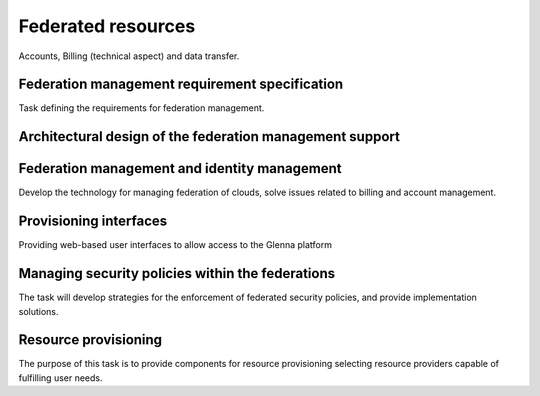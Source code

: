 ===================
Federated resources
===================

Accounts, Billing (technical aspect) and data transfer.

-----------------------------------------------
Federation management requirement specification
-----------------------------------------------

Task defining the requirements for federation management.

---------------------------------------------------------
Architectural design of the federation management support
---------------------------------------------------------

---------------------------------------------
Federation management and identity management
---------------------------------------------

Develop the technology for managing federation of clouds, solve issues related to billing
and account management.

-----------------------
Provisioning interfaces
-----------------------

Providing web-based user interfaces to allow access to the Glenna platform

-------------------------------------------------
Managing security policies within the federations
-------------------------------------------------

The task will develop strategies for the enforcement of federated security policies, and
provide implementation solutions.

---------------------
Resource provisioning
---------------------

The purpose of this task is to provide components for resource provisioning selecting
resource providers capable of fulfilling user needs.

